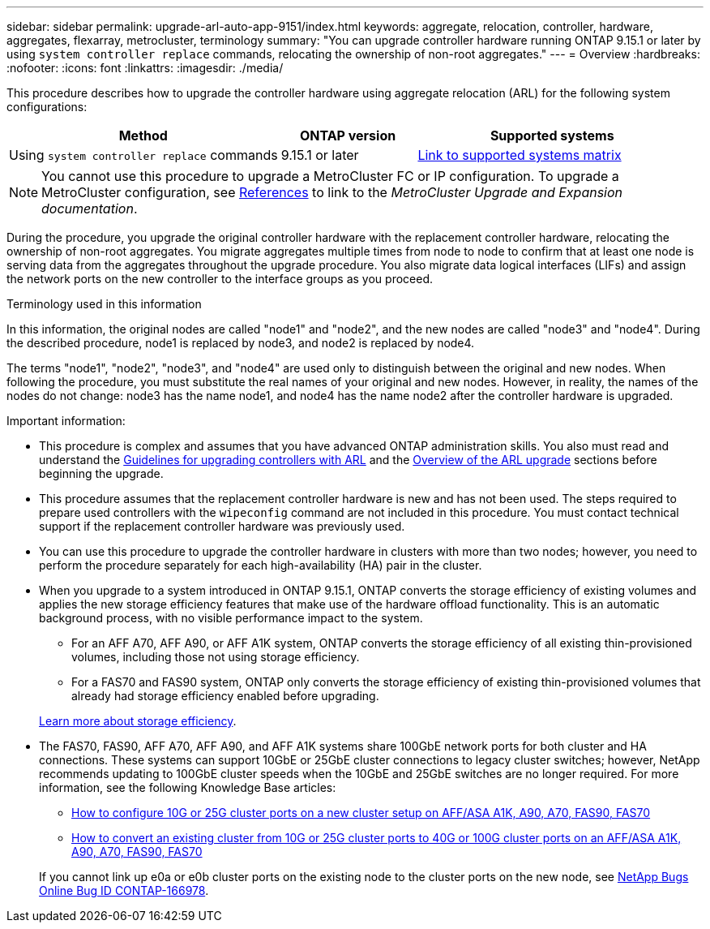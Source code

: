 ---
sidebar: sidebar
permalink: upgrade-arl-auto-app-9151/index.html
keywords: aggregate, relocation, controller, hardware, aggregates, flexarray, metrocluster, terminology
summary: "You can upgrade controller hardware running ONTAP 9.15.1 or later by using `system controller replace` commands, relocating the ownership of non-root aggregates."
---
= Overview
:hardbreaks:
:nofooter:
:icons: font
:linkattrs:
:imagesdir: ./media/

[.lead]
This procedure describes how to upgrade the controller hardware using aggregate relocation (ARL) for the following system configurations:

[cols=3*,options="header",cols="40,20,40"]

|===
|Method |ONTAP version |Supported systems

|Using `system controller replace` commands
|9.15.1 or later
|link:decide_to_use_the_aggregate_relocation_guide.html#sys_commands_9151_supported_systems[Link to supported systems matrix]
|===

NOTE: You cannot use this procedure to upgrade a MetroCluster FC or IP configuration. To upgrade a MetroCluster configuration, see link:other_references.html[References] to link to the _MetroCluster Upgrade and Expansion documentation_.

During the procedure, you upgrade the original controller hardware with the replacement controller hardware, relocating the ownership of non-root aggregates. You migrate aggregates multiple times from node to node to confirm that at least one node is serving data from the aggregates throughout the upgrade procedure. You also migrate data logical interfaces (LIFs) and assign the network ports on the new controller to the interface groups as you proceed.

.Terminology used in this information

In this information, the original nodes are called "node1" and "node2", and the new nodes are called "node3" and "node4". During the described procedure, node1 is replaced by node3, and node2 is replaced by node4.

The terms "node1", "node2", "node3", and "node4" are used only to distinguish between the original and new nodes. When following the procedure, you must substitute the real names of your original and new nodes. However, in reality, the names of the nodes do not change: node3 has the name node1, and node4 has the name node2 after the controller hardware is upgraded.

.Important information:

* This procedure is complex and assumes that you have advanced ONTAP administration skills. You also must read and understand the link:guidelines_for_upgrading_controllers_with_arl.html[Guidelines for upgrading controllers with ARL] and the  link:overview_of_the_arl_upgrade.html[Overview of the ARL upgrade] sections before beginning the upgrade.
* This procedure assumes that the replacement controller hardware is new and has not been used. The steps required to prepare used controllers with the `wipeconfig` command are not included in this procedure. You must contact technical support if the replacement controller hardware was previously used.
* You can use this procedure to upgrade the controller hardware in clusters with more than two nodes; however, you need to perform the procedure separately for each high-availability (HA) pair in the cluster.
* When you upgrade to a system introduced in ONTAP 9.15.1, ONTAP converts the storage efficiency of existing volumes and applies the new storage efficiency features that make use of the hardware offload functionality. This is an automatic background process, with no visible performance impact to the system. 
+
** For an AFF A70, AFF A90, or AFF A1K system, ONTAP converts the storage efficiency of all existing thin-provisioned volumes, including those not using storage efficiency. 
** For a FAS70 and FAS90 system, ONTAP only converts the storage efficiency of existing thin-provisioned volumes that already had storage efficiency enabled before upgrading.
 
+
link:https://docs.netapp.com/us-en/ontap/concepts/builtin-storage-efficiency-concept.html[Learn more about storage efficiency^].
* The FAS70, FAS90, AFF A70, AFF A90, and AFF A1K systems share 100GbE network ports for both cluster and HA connections. These systems can support 10GbE or 25GbE cluster connections to legacy cluster switches; however, NetApp recommends updating to 100GbE cluster speeds when the 10GbE and 25GbE switches are no longer required. For more information, see the following Knowledge Base articles:
+
--
** link:https://kb.netapp.com/on-prem/ontap/OHW/OHW-KBs/How_to_configure_10G_or_25G_cluster_ports_on_a_new_cluster_setup_on_AFF_ASA_A1K_A90_A70_FAS90_FAS70[How to configure 10G or 25G cluster ports on a new cluster setup on AFF/ASA A1K, A90, A70, FAS90, FAS70^]
** link:https://kb.netapp.com/on-prem/ontap/OHW/OHW-KBs/How_to_convert_an_existing_cluster_from_10G_or_25G_cluster_ports_to_40G_or_100G_cluster_ports_on_an_AFF_ASA_A1K_A90_A70_FAS90_FAS70[How to convert an existing cluster from 10G or 25G cluster ports to 40G or 100G cluster ports on an AFF/ASA A1K, A90, A70, FAS90, FAS70^]
--
+
If you cannot link up e0a or e0b cluster ports on the existing node to the cluster ports on the new node, see link:https://mysupport.netapp.com/site/bugs-online/product/ONTAP/JiraNgage/CONTAP-166978[NetApp Bugs Online Bug ID CONTAP-166978^].

// 2024 SEP 25, AFFFASDOC-268